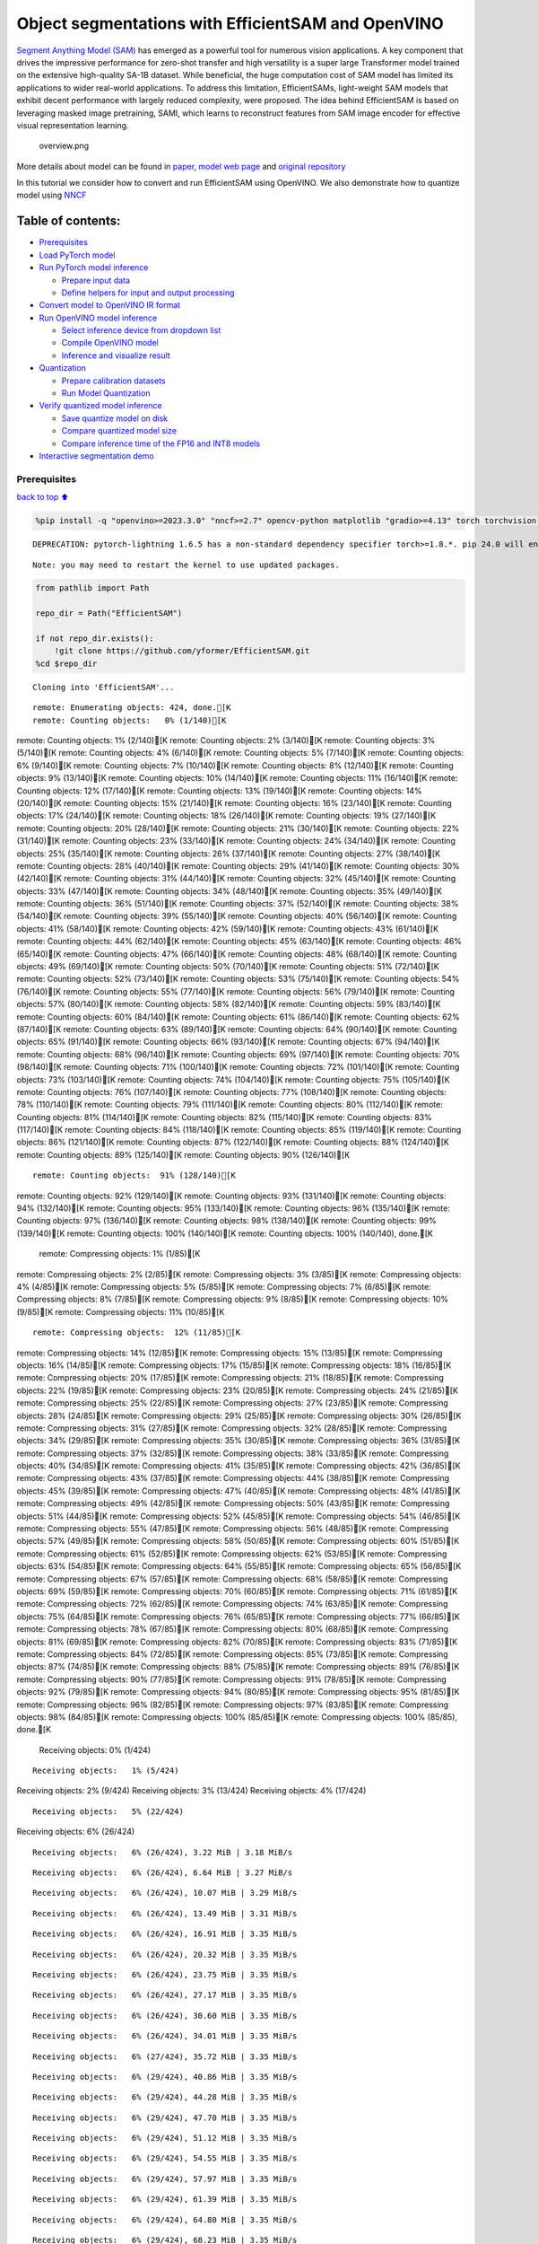 Object segmentations with EfficientSAM and OpenVINO
===================================================

`Segment Anything Model (SAM) <https://segment-anything.com/>`__ has
emerged as a powerful tool for numerous vision applications. A key
component that drives the impressive performance for zero-shot transfer
and high versatility is a super large Transformer model trained on the
extensive high-quality SA-1B dataset. While beneficial, the huge
computation cost of SAM model has limited its applications to wider
real-world applications. To address this limitation, EfficientSAMs,
light-weight SAM models that exhibit decent performance with largely
reduced complexity, were proposed. The idea behind EfficientSAM is based
on leveraging masked image pretraining, SAMI, which learns to
reconstruct features from SAM image encoder for effective visual
representation learning.

.. figure:: https://yformer.github.io/efficient-sam/EfficientSAM_files/overview.png
   :alt: overview.png

   overview.png

More details about model can be found in
`paper <https://arxiv.org/pdf/2312.00863.pdf>`__, `model web
page <https://yformer.github.io/efficient-sam/>`__ and `original
repository <https://github.com/yformer/EfficientSAM>`__

In this tutorial we consider how to convert and run EfficientSAM using
OpenVINO. We also demonstrate how to quantize model using
`NNCF <https://github.com/openvinotoolkit/nncf.git>`__

Table of contents:
^^^^^^^^^^^^^^^^^^

-  `Prerequisites <#Prerequisites>`__
-  `Load PyTorch model <#Load-PyTorch-model>`__
-  `Run PyTorch model inference <#Run-PyTorch-model-inference>`__

   -  `Prepare input data <#Prepare-input-data>`__
   -  `Define helpers for input and output
      processing <#Define-helpers-for-input-and-output-processing>`__

-  `Convert model to OpenVINO IR
   format <#Convert-model-to-OpenVINO-IR-format>`__
-  `Run OpenVINO model inference <#Run-OpenVINO-model-inference>`__

   -  `Select inference device from dropdown
      list <#Select-inference-device-from-dropdown-list>`__
   -  `Compile OpenVINO model <#Compile-OpenVINO-model>`__
   -  `Inference and visualize
      result <#Inference-and-visualize-result>`__

-  `Quantization <#Quantization>`__

   -  `Prepare calibration datasets <#Prepare-calibration-datasets>`__
   -  `Run Model Quantization <#Run-Model-Quantization>`__

-  `Verify quantized model
   inference <#Verify-quantized-model-inference>`__

   -  `Save quantize model on disk <#Save-quantize-model-on-disk>`__
   -  `Compare quantized model size <#Compare-quantized-model-size>`__
   -  `Compare inference time of the FP16 and INT8
      models <#Compare-inference-time-of-the-FP16-and-INT8-models>`__

-  `Interactive segmentation demo <#Interactive-segmentation-demo>`__

Prerequisites
-------------

`back to top ⬆️ <#Table-of-contents:>`__

.. code:: ipython3

    %pip install -q "openvino>=2023.3.0" "nncf>=2.7" opencv-python matplotlib "gradio>=4.13" torch torchvision --extra-index-url https://download.pytorch.org/whl/cpu


.. parsed-literal::

    DEPRECATION: pytorch-lightning 1.6.5 has a non-standard dependency specifier torch>=1.8.*. pip 24.0 will enforce this behaviour change. A possible replacement is to upgrade to a newer version of pytorch-lightning or contact the author to suggest that they release a version with a conforming dependency specifiers. Discussion can be found at https://github.com/pypa/pip/issues/12063
    

.. parsed-literal::

    Note: you may need to restart the kernel to use updated packages.


.. code:: ipython3

    from pathlib import Path
    
    repo_dir = Path("EfficientSAM")
    
    if not repo_dir.exists():
        !git clone https://github.com/yformer/EfficientSAM.git
    %cd $repo_dir


.. parsed-literal::

    Cloning into 'EfficientSAM'...


.. parsed-literal::

    remote: Enumerating objects: 424, done.[K
    remote: Counting objects:   0% (1/140)[Kremote: Counting objects:   1% (2/140)[Kremote: Counting objects:   2% (3/140)[Kremote: Counting objects:   3% (5/140)[Kremote: Counting objects:   4% (6/140)[Kremote: Counting objects:   5% (7/140)[Kremote: Counting objects:   6% (9/140)[Kremote: Counting objects:   7% (10/140)[Kremote: Counting objects:   8% (12/140)[Kremote: Counting objects:   9% (13/140)[Kremote: Counting objects:  10% (14/140)[Kremote: Counting objects:  11% (16/140)[Kremote: Counting objects:  12% (17/140)[Kremote: Counting objects:  13% (19/140)[Kremote: Counting objects:  14% (20/140)[Kremote: Counting objects:  15% (21/140)[Kremote: Counting objects:  16% (23/140)[Kremote: Counting objects:  17% (24/140)[Kremote: Counting objects:  18% (26/140)[Kremote: Counting objects:  19% (27/140)[Kremote: Counting objects:  20% (28/140)[Kremote: Counting objects:  21% (30/140)[Kremote: Counting objects:  22% (31/140)[Kremote: Counting objects:  23% (33/140)[Kremote: Counting objects:  24% (34/140)[Kremote: Counting objects:  25% (35/140)[Kremote: Counting objects:  26% (37/140)[Kremote: Counting objects:  27% (38/140)[Kremote: Counting objects:  28% (40/140)[Kremote: Counting objects:  29% (41/140)[Kremote: Counting objects:  30% (42/140)[Kremote: Counting objects:  31% (44/140)[Kremote: Counting objects:  32% (45/140)[Kremote: Counting objects:  33% (47/140)[Kremote: Counting objects:  34% (48/140)[Kremote: Counting objects:  35% (49/140)[Kremote: Counting objects:  36% (51/140)[Kremote: Counting objects:  37% (52/140)[Kremote: Counting objects:  38% (54/140)[Kremote: Counting objects:  39% (55/140)[Kremote: Counting objects:  40% (56/140)[Kremote: Counting objects:  41% (58/140)[Kremote: Counting objects:  42% (59/140)[Kremote: Counting objects:  43% (61/140)[Kremote: Counting objects:  44% (62/140)[Kremote: Counting objects:  45% (63/140)[Kremote: Counting objects:  46% (65/140)[Kremote: Counting objects:  47% (66/140)[Kremote: Counting objects:  48% (68/140)[Kremote: Counting objects:  49% (69/140)[Kremote: Counting objects:  50% (70/140)[Kremote: Counting objects:  51% (72/140)[Kremote: Counting objects:  52% (73/140)[Kremote: Counting objects:  53% (75/140)[Kremote: Counting objects:  54% (76/140)[Kremote: Counting objects:  55% (77/140)[Kremote: Counting objects:  56% (79/140)[Kremote: Counting objects:  57% (80/140)[Kremote: Counting objects:  58% (82/140)[Kremote: Counting objects:  59% (83/140)[Kremote: Counting objects:  60% (84/140)[Kremote: Counting objects:  61% (86/140)[Kremote: Counting objects:  62% (87/140)[Kremote: Counting objects:  63% (89/140)[Kremote: Counting objects:  64% (90/140)[Kremote: Counting objects:  65% (91/140)[Kremote: Counting objects:  66% (93/140)[Kremote: Counting objects:  67% (94/140)[Kremote: Counting objects:  68% (96/140)[Kremote: Counting objects:  69% (97/140)[Kremote: Counting objects:  70% (98/140)[Kremote: Counting objects:  71% (100/140)[Kremote: Counting objects:  72% (101/140)[Kremote: Counting objects:  73% (103/140)[Kremote: Counting objects:  74% (104/140)[Kremote: Counting objects:  75% (105/140)[Kremote: Counting objects:  76% (107/140)[Kremote: Counting objects:  77% (108/140)[Kremote: Counting objects:  78% (110/140)[Kremote: Counting objects:  79% (111/140)[Kremote: Counting objects:  80% (112/140)[Kremote: Counting objects:  81% (114/140)[Kremote: Counting objects:  82% (115/140)[Kremote: Counting objects:  83% (117/140)[Kremote: Counting objects:  84% (118/140)[Kremote: Counting objects:  85% (119/140)[Kremote: Counting objects:  86% (121/140)[Kremote: Counting objects:  87% (122/140)[Kremote: Counting objects:  88% (124/140)[Kremote: Counting objects:  89% (125/140)[Kremote: Counting objects:  90% (126/140)[K

.. parsed-literal::

    remote: Counting objects:  91% (128/140)[Kremote: Counting objects:  92% (129/140)[Kremote: Counting objects:  93% (131/140)[Kremote: Counting objects:  94% (132/140)[Kremote: Counting objects:  95% (133/140)[Kremote: Counting objects:  96% (135/140)[Kremote: Counting objects:  97% (136/140)[Kremote: Counting objects:  98% (138/140)[Kremote: Counting objects:  99% (139/140)[Kremote: Counting objects: 100% (140/140)[Kremote: Counting objects: 100% (140/140), done.[K
    remote: Compressing objects:   1% (1/85)[Kremote: Compressing objects:   2% (2/85)[Kremote: Compressing objects:   3% (3/85)[Kremote: Compressing objects:   4% (4/85)[Kremote: Compressing objects:   5% (5/85)[Kremote: Compressing objects:   7% (6/85)[Kremote: Compressing objects:   8% (7/85)[Kremote: Compressing objects:   9% (8/85)[Kremote: Compressing objects:  10% (9/85)[Kremote: Compressing objects:  11% (10/85)[K

.. parsed-literal::

    remote: Compressing objects:  12% (11/85)[Kremote: Compressing objects:  14% (12/85)[Kremote: Compressing objects:  15% (13/85)[Kremote: Compressing objects:  16% (14/85)[Kremote: Compressing objects:  17% (15/85)[Kremote: Compressing objects:  18% (16/85)[Kremote: Compressing objects:  20% (17/85)[Kremote: Compressing objects:  21% (18/85)[Kremote: Compressing objects:  22% (19/85)[Kremote: Compressing objects:  23% (20/85)[Kremote: Compressing objects:  24% (21/85)[Kremote: Compressing objects:  25% (22/85)[Kremote: Compressing objects:  27% (23/85)[Kremote: Compressing objects:  28% (24/85)[Kremote: Compressing objects:  29% (25/85)[Kremote: Compressing objects:  30% (26/85)[Kremote: Compressing objects:  31% (27/85)[Kremote: Compressing objects:  32% (28/85)[Kremote: Compressing objects:  34% (29/85)[Kremote: Compressing objects:  35% (30/85)[Kremote: Compressing objects:  36% (31/85)[Kremote: Compressing objects:  37% (32/85)[Kremote: Compressing objects:  38% (33/85)[Kremote: Compressing objects:  40% (34/85)[Kremote: Compressing objects:  41% (35/85)[Kremote: Compressing objects:  42% (36/85)[Kremote: Compressing objects:  43% (37/85)[Kremote: Compressing objects:  44% (38/85)[Kremote: Compressing objects:  45% (39/85)[Kremote: Compressing objects:  47% (40/85)[Kremote: Compressing objects:  48% (41/85)[Kremote: Compressing objects:  49% (42/85)[Kremote: Compressing objects:  50% (43/85)[Kremote: Compressing objects:  51% (44/85)[Kremote: Compressing objects:  52% (45/85)[Kremote: Compressing objects:  54% (46/85)[Kremote: Compressing objects:  55% (47/85)[Kremote: Compressing objects:  56% (48/85)[Kremote: Compressing objects:  57% (49/85)[Kremote: Compressing objects:  58% (50/85)[Kremote: Compressing objects:  60% (51/85)[Kremote: Compressing objects:  61% (52/85)[Kremote: Compressing objects:  62% (53/85)[Kremote: Compressing objects:  63% (54/85)[Kremote: Compressing objects:  64% (55/85)[Kremote: Compressing objects:  65% (56/85)[Kremote: Compressing objects:  67% (57/85)[Kremote: Compressing objects:  68% (58/85)[Kremote: Compressing objects:  69% (59/85)[Kremote: Compressing objects:  70% (60/85)[Kremote: Compressing objects:  71% (61/85)[Kremote: Compressing objects:  72% (62/85)[Kremote: Compressing objects:  74% (63/85)[Kremote: Compressing objects:  75% (64/85)[Kremote: Compressing objects:  76% (65/85)[Kremote: Compressing objects:  77% (66/85)[Kremote: Compressing objects:  78% (67/85)[Kremote: Compressing objects:  80% (68/85)[Kremote: Compressing objects:  81% (69/85)[Kremote: Compressing objects:  82% (70/85)[Kremote: Compressing objects:  83% (71/85)[Kremote: Compressing objects:  84% (72/85)[Kremote: Compressing objects:  85% (73/85)[Kremote: Compressing objects:  87% (74/85)[Kremote: Compressing objects:  88% (75/85)[Kremote: Compressing objects:  89% (76/85)[Kremote: Compressing objects:  90% (77/85)[Kremote: Compressing objects:  91% (78/85)[Kremote: Compressing objects:  92% (79/85)[Kremote: Compressing objects:  94% (80/85)[Kremote: Compressing objects:  95% (81/85)[Kremote: Compressing objects:  96% (82/85)[Kremote: Compressing objects:  97% (83/85)[Kremote: Compressing objects:  98% (84/85)[Kremote: Compressing objects: 100% (85/85)[Kremote: Compressing objects: 100% (85/85), done.[K
    Receiving objects:   0% (1/424)

.. parsed-literal::

    Receiving objects:   1% (5/424)Receiving objects:   2% (9/424)Receiving objects:   3% (13/424)Receiving objects:   4% (17/424)

.. parsed-literal::

    Receiving objects:   5% (22/424)Receiving objects:   6% (26/424)

.. parsed-literal::

    Receiving objects:   6% (26/424), 3.22 MiB | 3.18 MiB/s

.. parsed-literal::

    Receiving objects:   6% (26/424), 6.64 MiB | 3.27 MiB/s

.. parsed-literal::

    Receiving objects:   6% (26/424), 10.07 MiB | 3.29 MiB/s

.. parsed-literal::

    Receiving objects:   6% (26/424), 13.49 MiB | 3.31 MiB/s

.. parsed-literal::

    Receiving objects:   6% (26/424), 16.91 MiB | 3.35 MiB/s

.. parsed-literal::

    Receiving objects:   6% (26/424), 20.32 MiB | 3.35 MiB/s

.. parsed-literal::

    Receiving objects:   6% (26/424), 23.75 MiB | 3.35 MiB/s

.. parsed-literal::

    Receiving objects:   6% (26/424), 27.17 MiB | 3.35 MiB/s

.. parsed-literal::

    Receiving objects:   6% (26/424), 30.60 MiB | 3.35 MiB/s

.. parsed-literal::

    Receiving objects:   6% (26/424), 34.01 MiB | 3.35 MiB/s

.. parsed-literal::

    Receiving objects:   6% (27/424), 35.72 MiB | 3.35 MiB/s

.. parsed-literal::

    Receiving objects:   6% (29/424), 40.86 MiB | 3.35 MiB/s

.. parsed-literal::

    Receiving objects:   6% (29/424), 44.28 MiB | 3.35 MiB/s

.. parsed-literal::

    Receiving objects:   6% (29/424), 47.70 MiB | 3.35 MiB/s

.. parsed-literal::

    Receiving objects:   6% (29/424), 51.12 MiB | 3.35 MiB/s

.. parsed-literal::

    Receiving objects:   6% (29/424), 54.55 MiB | 3.35 MiB/s

.. parsed-literal::

    Receiving objects:   6% (29/424), 57.97 MiB | 3.35 MiB/s

.. parsed-literal::

    Receiving objects:   6% (29/424), 61.39 MiB | 3.35 MiB/s

.. parsed-literal::

    Receiving objects:   6% (29/424), 64.80 MiB | 3.35 MiB/s

.. parsed-literal::

    Receiving objects:   6% (29/424), 68.23 MiB | 3.35 MiB/s

.. parsed-literal::

    Receiving objects:   6% (29/424), 71.64 MiB | 3.35 MiB/s

.. parsed-literal::

    Receiving objects:   7% (30/424), 71.64 MiB | 3.35 MiB/sReceiving objects:   8% (34/424), 71.64 MiB | 3.35 MiB/sReceiving objects:   9% (39/424), 71.64 MiB | 3.35 MiB/sReceiving objects:  10% (43/424), 71.64 MiB | 3.35 MiB/s

.. parsed-literal::

    Receiving objects:  11% (47/424), 71.64 MiB | 3.35 MiB/s

.. parsed-literal::

    Receiving objects:  11% (50/424), 75.06 MiB | 3.35 MiB/s

.. parsed-literal::

    Receiving objects:  12% (51/424), 76.77 MiB | 3.35 MiB/sReceiving objects:  13% (56/424), 76.77 MiB | 3.35 MiB/sReceiving objects:  14% (60/424), 76.77 MiB | 3.35 MiB/sReceiving objects:  15% (64/424), 76.77 MiB | 3.35 MiB/sReceiving objects:  16% (68/424), 76.77 MiB | 3.35 MiB/sReceiving objects:  17% (73/424), 76.77 MiB | 3.35 MiB/sReceiving objects:  18% (77/424), 76.77 MiB | 3.35 MiB/sReceiving objects:  19% (81/424), 76.77 MiB | 3.35 MiB/sReceiving objects:  20% (85/424), 76.77 MiB | 3.35 MiB/sReceiving objects:  21% (90/424), 76.77 MiB | 3.35 MiB/sReceiving objects:  22% (94/424), 76.77 MiB | 3.35 MiB/sReceiving objects:  23% (98/424), 76.77 MiB | 3.35 MiB/sReceiving objects:  24% (102/424), 76.77 MiB | 3.35 MiB/sReceiving objects:  25% (106/424), 76.77 MiB | 3.35 MiB/sReceiving objects:  26% (111/424), 76.77 MiB | 3.35 MiB/sReceiving objects:  27% (115/424), 76.77 MiB | 3.35 MiB/s

.. parsed-literal::

    Receiving objects:  27% (115/424), 80.19 MiB | 3.35 MiB/s

.. parsed-literal::

    Receiving objects:  27% (115/424), 83.61 MiB | 3.34 MiB/s

.. parsed-literal::

    Receiving objects:  27% (115/424), 87.04 MiB | 3.35 MiB/s

.. parsed-literal::

    Receiving objects:  27% (115/424), 90.45 MiB | 3.35 MiB/s

.. parsed-literal::

    Receiving objects:  27% (115/424), 93.86 MiB | 3.35 MiB/s

.. parsed-literal::

    Receiving objects:  27% (115/424), 97.29 MiB | 3.35 MiB/s

.. parsed-literal::

    Receiving objects:  27% (115/424), 100.71 MiB | 3.35 MiB/s

.. parsed-literal::

    Receiving objects:  27% (115/424), 104.13 MiB | 3.35 MiB/s

.. parsed-literal::

    Receiving objects:  27% (115/424), 107.54 MiB | 3.35 MiB/s

.. parsed-literal::

    Receiving objects:  27% (115/424), 110.96 MiB | 3.35 MiB/s

.. parsed-literal::

    Receiving objects:  27% (115/424), 114.39 MiB | 3.35 MiB/s

.. parsed-literal::

    Receiving objects:  27% (115/424), 117.80 MiB | 3.35 MiB/s

.. parsed-literal::

    Receiving objects:  27% (115/424), 121.23 MiB | 3.35 MiB/s

.. parsed-literal::

    Receiving objects:  27% (115/424), 124.64 MiB | 3.35 MiB/s

.. parsed-literal::

    Receiving objects:  27% (115/424), 128.07 MiB | 3.35 MiB/s

.. parsed-literal::

    Receiving objects:  27% (115/424), 131.49 MiB | 3.35 MiB/s

.. parsed-literal::

    Receiving objects:  27% (115/424), 134.91 MiB | 3.35 MiB/s

.. parsed-literal::

    Receiving objects:  27% (115/424), 138.33 MiB | 3.35 MiB/s

.. parsed-literal::

    Receiving objects:  27% (115/424), 141.75 MiB | 3.35 MiB/s

.. parsed-literal::

    Receiving objects:  27% (115/424), 145.16 MiB | 3.35 MiB/s

.. parsed-literal::

    Receiving objects:  27% (115/424), 148.57 MiB | 3.34 MiB/s

.. parsed-literal::

    Receiving objects:  27% (115/424), 152.00 MiB | 3.35 MiB/s

.. parsed-literal::

    Receiving objects:  27% (115/424), 155.42 MiB | 3.35 MiB/s

.. parsed-literal::

    Receiving objects:  27% (115/424), 157.13 MiB | 3.35 MiB/s

.. parsed-literal::

    Receiving objects:  27% (115/424), 160.54 MiB | 3.35 MiB/s

.. parsed-literal::

    Receiving objects:  27% (115/424), 163.96 MiB | 3.35 MiB/s

.. parsed-literal::

    Receiving objects:  27% (115/424), 167.39 MiB | 3.35 MiB/s

.. parsed-literal::

    Receiving objects:  27% (115/424), 170.81 MiB | 3.35 MiB/s

.. parsed-literal::

    Receiving objects:  28% (119/424), 170.81 MiB | 3.35 MiB/s

.. parsed-literal::

    Receiving objects:  29% (123/424), 170.81 MiB | 3.35 MiB/sReceiving objects:  30% (128/424), 170.81 MiB | 3.35 MiB/sReceiving objects:  31% (132/424), 170.81 MiB | 3.35 MiB/sReceiving objects:  32% (136/424), 170.81 MiB | 3.35 MiB/sReceiving objects:  33% (140/424), 170.81 MiB | 3.35 MiB/sReceiving objects:  34% (145/424), 170.81 MiB | 3.35 MiB/sReceiving objects:  35% (149/424), 170.81 MiB | 3.35 MiB/sReceiving objects:  36% (153/424), 170.81 MiB | 3.35 MiB/sReceiving objects:  37% (157/424), 170.81 MiB | 3.35 MiB/sReceiving objects:  38% (162/424), 170.81 MiB | 3.35 MiB/sReceiving objects:  39% (166/424), 170.81 MiB | 3.35 MiB/sReceiving objects:  40% (170/424), 170.81 MiB | 3.35 MiB/sReceiving objects:  41% (174/424), 170.81 MiB | 3.35 MiB/sReceiving objects:  42% (179/424), 170.81 MiB | 3.35 MiB/sReceiving objects:  43% (183/424), 170.81 MiB | 3.35 MiB/sReceiving objects:  44% (187/424), 170.81 MiB | 3.35 MiB/sReceiving objects:  45% (191/424), 170.81 MiB | 3.35 MiB/sReceiving objects:  46% (196/424), 170.81 MiB | 3.35 MiB/sReceiving objects:  47% (200/424), 170.81 MiB | 3.35 MiB/sReceiving objects:  48% (204/424), 170.81 MiB | 3.35 MiB/sReceiving objects:  49% (208/424), 170.81 MiB | 3.35 MiB/sReceiving objects:  50% (212/424), 170.81 MiB | 3.35 MiB/s

.. parsed-literal::

    Receiving objects:  51% (217/424), 172.52 MiB | 3.34 MiB/sReceiving objects:  52% (221/424), 172.52 MiB | 3.34 MiB/sReceiving objects:  53% (225/424), 172.52 MiB | 3.34 MiB/sReceiving objects:  54% (229/424), 172.52 MiB | 3.34 MiB/sReceiving objects:  55% (234/424), 172.52 MiB | 3.34 MiB/sReceiving objects:  56% (238/424), 172.52 MiB | 3.34 MiB/s

.. parsed-literal::

    Receiving objects:  56% (240/424), 174.23 MiB | 3.34 MiB/s

.. parsed-literal::

    Receiving objects:  56% (240/424), 177.65 MiB | 3.34 MiB/s

.. parsed-literal::

    Receiving objects:  56% (240/424), 181.07 MiB | 3.34 MiB/s

.. parsed-literal::

    Receiving objects:  56% (240/424), 184.50 MiB | 3.34 MiB/s

.. parsed-literal::

    Receiving objects:  56% (240/424), 187.93 MiB | 3.35 MiB/s

.. parsed-literal::

    Receiving objects:  56% (240/424), 191.35 MiB | 3.35 MiB/s

.. parsed-literal::

    Receiving objects:  56% (240/424), 194.76 MiB | 3.35 MiB/s

.. parsed-literal::

    Receiving objects:  56% (240/424), 198.18 MiB | 3.35 MiB/s

.. parsed-literal::

    Receiving objects:  56% (240/424), 201.61 MiB | 3.35 MiB/s

.. parsed-literal::

    Receiving objects:  56% (240/424), 205.03 MiB | 3.35 MiB/s

.. parsed-literal::

    Receiving objects:  56% (240/424), 208.38 MiB | 3.34 MiB/s

.. parsed-literal::

    Receiving objects:  57% (242/424), 208.38 MiB | 3.34 MiB/sReceiving objects:  58% (246/424), 208.38 MiB | 3.34 MiB/sReceiving objects:  59% (251/424), 208.38 MiB | 3.34 MiB/sReceiving objects:  60% (255/424), 208.38 MiB | 3.34 MiB/sReceiving objects:  61% (259/424), 208.38 MiB | 3.34 MiB/s

.. parsed-literal::

    Receiving objects:  61% (262/424), 211.80 MiB | 3.34 MiB/s

.. parsed-literal::

    Receiving objects:  62% (263/424), 211.80 MiB | 3.34 MiB/s

.. parsed-literal::

    Receiving objects:  62% (263/424), 215.22 MiB | 3.34 MiB/s

.. parsed-literal::

    Receiving objects:  62% (264/424), 218.64 MiB | 3.34 MiB/s

.. parsed-literal::

    Receiving objects:  62% (265/424), 222.07 MiB | 3.34 MiB/s

.. parsed-literal::

    Receiving objects:  63% (268/424), 222.07 MiB | 3.34 MiB/sReceiving objects:  64% (272/424), 222.07 MiB | 3.34 MiB/sReceiving objects:  65% (276/424), 222.07 MiB | 3.34 MiB/sReceiving objects:  66% (280/424), 222.07 MiB | 3.34 MiB/sReceiving objects:  67% (285/424), 222.07 MiB | 3.34 MiB/sReceiving objects:  68% (289/424), 222.07 MiB | 3.34 MiB/sReceiving objects:  69% (293/424), 222.07 MiB | 3.34 MiB/sReceiving objects:  70% (297/424), 222.07 MiB | 3.34 MiB/sReceiving objects:  71% (302/424), 222.07 MiB | 3.34 MiB/sReceiving objects:  72% (306/424), 222.07 MiB | 3.34 MiB/sReceiving objects:  73% (310/424), 222.07 MiB | 3.34 MiB/sReceiving objects:  74% (314/424), 222.07 MiB | 3.34 MiB/sReceiving objects:  75% (318/424), 222.07 MiB | 3.34 MiB/sReceiving objects:  76% (323/424), 222.07 MiB | 3.34 MiB/sReceiving objects:  77% (327/424), 222.07 MiB | 3.34 MiB/sReceiving objects:  78% (331/424), 222.07 MiB | 3.34 MiB/sReceiving objects:  79% (335/424), 222.07 MiB | 3.34 MiB/sReceiving objects:  80% (340/424), 222.07 MiB | 3.34 MiB/sReceiving objects:  81% (344/424), 222.07 MiB | 3.34 MiB/sReceiving objects:  82% (348/424), 222.07 MiB | 3.34 MiB/sReceiving objects:  83% (352/424), 222.07 MiB | 3.34 MiB/sReceiving objects:  84% (357/424), 222.07 MiB | 3.34 MiB/sReceiving objects:  85% (361/424), 222.07 MiB | 3.34 MiB/sReceiving objects:  86% (365/424), 222.07 MiB | 3.34 MiB/sReceiving objects:  87% (369/424), 222.07 MiB | 3.34 MiB/s

.. parsed-literal::

    Receiving objects:  87% (370/424), 225.49 MiB | 3.35 MiB/s

.. parsed-literal::

    Receiving objects:  87% (370/424), 228.91 MiB | 3.36 MiB/s

.. parsed-literal::

    Receiving objects:  87% (370/424), 232.33 MiB | 3.35 MiB/s

.. parsed-literal::

    Receiving objects:  87% (370/424), 234.04 MiB | 3.35 MiB/s

.. parsed-literal::

    Receiving objects:  87% (370/424), 237.47 MiB | 3.35 MiB/s

.. parsed-literal::

    Receiving objects:  87% (370/424), 240.89 MiB | 3.35 MiB/s

.. parsed-literal::

    Receiving objects:  87% (370/424), 244.27 MiB | 3.34 MiB/s

.. parsed-literal::

    Receiving objects:  87% (370/424), 247.73 MiB | 3.35 MiB/s

.. parsed-literal::

    Receiving objects:  87% (370/424), 251.14 MiB | 3.34 MiB/s

.. parsed-literal::

    Receiving objects:  87% (370/424), 254.57 MiB | 3.34 MiB/s

.. parsed-literal::

    Receiving objects:  87% (370/424), 257.99 MiB | 3.35 MiB/s

.. parsed-literal::

    Receiving objects:  87% (371/424), 261.41 MiB | 3.35 MiB/s

.. parsed-literal::

    Receiving objects:  87% (371/424), 264.83 MiB | 3.35 MiB/s

.. parsed-literal::

    Receiving objects:  87% (371/424), 268.25 MiB | 3.35 MiB/s

.. parsed-literal::

    Receiving objects:  87% (371/424), 271.67 MiB | 3.35 MiB/s

.. parsed-literal::

    Receiving objects:  87% (371/424), 274.93 MiB | 3.31 MiB/s

.. parsed-literal::

    Receiving objects:  87% (371/424), 278.25 MiB | 3.29 MiB/s

.. parsed-literal::

    Receiving objects:  87% (371/424), 281.67 MiB | 3.29 MiB/s

.. parsed-literal::

    Receiving objects:  87% (371/424), 285.09 MiB | 3.29 MiB/s

.. parsed-literal::

    Receiving objects:  87% (371/424), 288.51 MiB | 3.29 MiB/s

.. parsed-literal::

    Receiving objects:  87% (371/424), 291.93 MiB | 3.35 MiB/s

.. parsed-literal::

    Receiving objects:  87% (372/424), 293.64 MiB | 3.35 MiB/s

.. parsed-literal::

    Receiving objects:  88% (374/424), 295.36 MiB | 3.35 MiB/sReceiving objects:  89% (378/424), 295.36 MiB | 3.35 MiB/sReceiving objects:  90% (382/424), 295.36 MiB | 3.35 MiB/sReceiving objects:  91% (386/424), 295.36 MiB | 3.35 MiB/sReceiving objects:  92% (391/424), 295.36 MiB | 3.35 MiB/sReceiving objects:  93% (395/424), 295.36 MiB | 3.35 MiB/sReceiving objects:  94% (399/424), 295.36 MiB | 3.35 MiB/sReceiving objects:  95% (403/424), 295.36 MiB | 3.35 MiB/s

.. parsed-literal::

    Receiving objects:  95% (404/424), 297.07 MiB | 3.35 MiB/s

.. parsed-literal::

    Receiving objects:  95% (407/424), 302.20 MiB | 3.35 MiB/s

.. parsed-literal::

    Receiving objects:  95% (407/424), 305.62 MiB | 3.35 MiB/s

.. parsed-literal::

    Receiving objects:  95% (407/424), 308.95 MiB | 3.32 MiB/s

.. parsed-literal::

    Receiving objects:  95% (407/424), 310.66 MiB | 3.32 MiB/s

.. parsed-literal::

    Receiving objects:  95% (407/424), 314.07 MiB | 3.32 MiB/s

.. parsed-literal::

    Receiving objects:  95% (407/424), 317.50 MiB | 3.32 MiB/s

.. parsed-literal::

    Receiving objects:  95% (407/424), 320.92 MiB | 3.32 MiB/s

.. parsed-literal::

    Receiving objects:  95% (407/424), 324.30 MiB | 3.34 MiB/s

.. parsed-literal::

    Receiving objects:  95% (407/424), 327.75 MiB | 3.35 MiB/s

.. parsed-literal::

    Receiving objects:  95% (407/424), 331.18 MiB | 3.35 MiB/s

.. parsed-literal::

    Receiving objects:  96% (408/424), 332.89 MiB | 3.35 MiB/sReceiving objects:  97% (412/424), 332.89 MiB | 3.35 MiB/sReceiving objects:  98% (416/424), 332.89 MiB | 3.35 MiB/sReceiving objects:  99% (420/424), 332.89 MiB | 3.35 MiB/s

.. parsed-literal::

    remote: Total 424 (delta 84), reused 99 (delta 55), pack-reused 284[K
    Receiving objects:  99% (422/424), 332.89 MiB | 3.35 MiB/sReceiving objects: 100% (424/424), 332.89 MiB | 3.35 MiB/sReceiving objects: 100% (424/424), 334.57 MiB | 3.34 MiB/s, done.
    Resolving deltas:   0% (0/226)Resolving deltas:   4% (11/226)Resolving deltas:   7% (17/226)Resolving deltas:   9% (22/226)Resolving deltas:  15% (35/226)Resolving deltas:  17% (40/226)Resolving deltas:  19% (44/226)Resolving deltas:  23% (52/226)Resolving deltas:  26% (59/226)

.. parsed-literal::

    Resolving deltas:  28% (65/226)Resolving deltas:  35% (81/226)Resolving deltas:  36% (83/226)Resolving deltas:  39% (89/226)Resolving deltas:  42% (95/226)Resolving deltas:  46% (104/226)Resolving deltas:  50% (114/226)Resolving deltas:  51% (116/226)Resolving deltas:  55% (125/226)Resolving deltas:  58% (133/226)Resolving deltas:  59% (135/226)Resolving deltas:  60% (136/226)

.. parsed-literal::

    Resolving deltas:  61% (138/226)Resolving deltas:  69% (157/226)Resolving deltas:  82% (187/226)Resolving deltas:  91% (207/226)Resolving deltas:  92% (208/226)Resolving deltas:  93% (212/226)Resolving deltas:  94% (213/226)Resolving deltas:  95% (215/226)Resolving deltas:  96% (217/226)Resolving deltas:  97% (220/226)

.. parsed-literal::

    Resolving deltas:  98% (223/226)Resolving deltas:  99% (224/226)

.. parsed-literal::

    Resolving deltas: 100% (226/226)Resolving deltas: 100% (226/226), done.


.. parsed-literal::

    /opt/home/k8sworker/ci-ai/cibuilds/ov-notebook/OVNotebookOps-598/.workspace/scm/ov-notebook/notebooks/274-efficient-sam/EfficientSAM


Load PyTorch model
------------------

`back to top ⬆️ <#Table-of-contents:>`__

There are several models available in the repository:

-  **efficient-sam-vitt** - EfficientSAM with Vision Transformer Tiny
   (VIT-T) as image encoder. The smallest and fastest model from
   EfficientSAM family.
-  **efficient-sam-vits** - EfficientSAM with Vision Transformer Small
   (VIT-S) as image encoder. Heavier than efficient-sam-vitt, but more
   accurate model.

EfficientSAM provides a unified interface for interaction with models.
It means that all provided steps in the notebook for conversion and
running the model will be the same for all models. Below, you can select
one of them as example.

.. code:: ipython3

    from efficient_sam.build_efficient_sam import build_efficient_sam_vitt, build_efficient_sam_vits
    import zipfile
    
    MODELS_LIST = {"efficient-sam-vitt": build_efficient_sam_vitt, "efficient-sam-vits": build_efficient_sam_vits}
    
    # Since EfficientSAM-S checkpoint file is >100MB, we store the zip file.
    with zipfile.ZipFile("weights/efficient_sam_vits.pt.zip", 'r') as zip_ref:
        zip_ref.extractall("weights")

Select one from supported models:

.. code:: ipython3

    import ipywidgets as widgets
    
    model_ids = list(MODELS_LIST)
    
    model_id = widgets.Dropdown(
        options=model_ids,
        value=model_ids[0],
        description="Model:",
        disabled=False,
    )
    
    model_id




.. parsed-literal::

    Dropdown(description='Model:', options=('efficient-sam-vitt', 'efficient-sam-vits'), value='efficient-sam-vitt…



build PyTorch model

.. code:: ipython3

    pt_model = MODELS_LIST[model_id.value]()
    
    pt_model.eval();

Run PyTorch model inference
---------------------------

`back to top ⬆️ <#Table-of-contents:>`__ Now, when we selected and
loaded PyTorch model, we can check its result

Prepare input data
~~~~~~~~~~~~~~~~~~

`back to top ⬆️ <#Table-of-contents:>`__

First of all, we should prepare input data for model. Model has 3
inputs: \* image tensor - tensor with normalized input image. \* input
points - tensor with user provided points. It maybe just some specific
points on the image (e.g. provided by user clicks on the screen) or
bounding box coordinates in format left-top angle point and right-bottom
angle pint. \* input labels - tensor with definition of point type for
each provided point, 1 - for regular point, 2 - left-top point of
bounding box, 3 - right-bottom point of bounding box.

.. code:: ipython3

    from PIL import Image
    
    image_path = "figs/examples/dogs.jpg"
    
    image = Image.open(image_path)
    image




.. image:: 274-efficient-sam-with-output_files/274-efficient-sam-with-output_11_0.png



Define helpers for input and output processing
~~~~~~~~~~~~~~~~~~~~~~~~~~~~~~~~~~~~~~~~~~~~~~

`back to top ⬆️ <#Table-of-contents:>`__

The code below defines helpers for preparing model input and postprocess
inference results. The input format is accepted by the model described
above. The model predicts mask logits for each pixel on the image and
intersection over union score for each area, how close it is to provided
points. We also provided some helper function for results visualization.

.. code:: ipython3

    import torch
    import matplotlib.pyplot as plt
    import numpy as np
    
    
    def prepare_input(input_image, points, labels, torch_tensor=True):
        img_tensor = np.ascontiguousarray(input_image)[None, ...].astype(np.float32) / 255
        img_tensor = np.transpose(img_tensor, (0, 3, 1, 2))
        pts_sampled = np.reshape(np.ascontiguousarray(points), [1, 1, -1, 2])
        pts_labels = np.reshape(np.ascontiguousarray(labels), [1, 1, -1])
        if torch_tensor:
            img_tensor = torch.from_numpy(img_tensor)
            pts_sampled = torch.from_numpy(pts_sampled)
            pts_labels = torch.from_numpy(pts_labels)
        return img_tensor, pts_sampled, pts_labels
    
    
    def postprocess_results(predicted_iou, predicted_logits):
        sorted_ids = np.argsort(-predicted_iou, axis=-1)
        predicted_iou = np.take_along_axis(predicted_iou, sorted_ids, axis=2)
        predicted_logits = np.take_along_axis(
            predicted_logits, sorted_ids[..., None, None], axis=2
        )
    
        return predicted_logits[0, 0, 0, :, :] >= 0
    
    
    def show_points(coords, labels, ax, marker_size=375):
        pos_points = coords[labels == 1]
        neg_points = coords[labels == 0]
        ax.scatter(
            pos_points[:, 0],
            pos_points[:, 1],
            color="green",
            marker="*",
            s=marker_size,
            edgecolor="white",
            linewidth=1.25,
        )
        ax.scatter(
            neg_points[:, 0],
            neg_points[:, 1],
            color="red",
            marker="*",
            s=marker_size,
            edgecolor="white",
            linewidth=1.25,
        )
    
    
    def show_box(box, ax):
        x0, y0 = box[0], box[1]
        w, h = box[2] - box[0], box[3] - box[1]
        ax.add_patch(
            plt.Rectangle((x0, y0), w, h, edgecolor="yellow", facecolor=(0, 0, 0, 0), lw=5)
        )
    
    
    def show_anns(mask, ax):
        ax.set_autoscale_on(False)
        img = np.ones((mask.shape[0], mask.shape[1], 4))
        img[:, :, 3] = 0
        # for ann in mask:
        #     m = ann
        color_mask = np.concatenate([np.random.random(3), [0.5]])
        img[mask] = color_mask
        ax.imshow(img)

The complete model inference example demonstrated below

.. code:: ipython3

    input_points = [[580, 350], [650, 350]]
    input_labels = [1, 1]
    
    example_input = prepare_input(image, input_points, input_labels)
    
    predicted_logits, predicted_iou = pt_model(*example_input)
    
    predicted_mask = postprocess_results(predicted_iou.detach().numpy(), predicted_logits.detach().numpy())

.. code:: ipython3

    image = Image.open(image_path)
    
    plt.figure(figsize=(20, 20))
    plt.axis("off")
    plt.imshow(image)
    show_points(np.array(input_points), np.array(input_labels), plt.gca())
    plt.figure(figsize=(20, 20))
    plt.axis("off")
    plt.imshow(image)
    show_anns(predicted_mask, plt.gca())
    plt.title(f"PyTorch {model_id.value}", fontsize=18)
    plt.show()



.. image:: 274-efficient-sam-with-output_files/274-efficient-sam-with-output_16_0.png



.. image:: 274-efficient-sam-with-output_files/274-efficient-sam-with-output_16_1.png


Convert model to OpenVINO IR format
-----------------------------------

`back to top ⬆️ <#Table-of-contents:>`__

OpenVINO supports PyTorch models via conversion in Intermediate
Representation (IR) format using OpenVINO `Model Conversion
API <https://docs.openvino.ai/2023.3/openvino_docs_model_processing_introduction.html>`__.
``openvino.convert_model`` function accepts instance of PyTorch model
and example input (that helps in correct model operation tracing and
shape inference) and returns ``openvino.Model`` object that represents
model in OpenVINO framework. This ``openvino.Model`` is ready for
loading on the device using ``ov.Core.compile_model`` or can be saved on
disk using ``openvino.save_model``.

.. code:: ipython3

    import openvino as ov
    
    core = ov.Core()
    
    ov_model_path = Path(f'{model_id.value}.xml')
    
    if not ov_model_path.exists():
        ov_model = ov.convert_model(pt_model, example_input=example_input)
        ov.save_model(ov_model, ov_model_path)
    else:
        ov_model = core.read_model(ov_model_path)


.. parsed-literal::

    /opt/home/k8sworker/ci-ai/cibuilds/ov-notebook/OVNotebookOps-598/.workspace/scm/ov-notebook/notebooks/274-efficient-sam/EfficientSAM/efficient_sam/efficient_sam.py:220: TracerWarning: Converting a tensor to a Python boolean might cause the trace to be incorrect. We can't record the data flow of Python values, so this value will be treated as a constant in the future. This means that the trace might not generalize to other inputs!
      if (
    /opt/home/k8sworker/ci-ai/cibuilds/ov-notebook/OVNotebookOps-598/.workspace/scm/ov-notebook/notebooks/274-efficient-sam/EfficientSAM/efficient_sam/efficient_sam_encoder.py:241: TracerWarning: Converting a tensor to a Python boolean might cause the trace to be incorrect. We can't record the data flow of Python values, so this value will be treated as a constant in the future. This means that the trace might not generalize to other inputs!
      assert (
    /opt/home/k8sworker/ci-ai/cibuilds/ov-notebook/OVNotebookOps-598/.workspace/scm/ov-notebook/notebooks/274-efficient-sam/EfficientSAM/efficient_sam/efficient_sam_encoder.py:163: TracerWarning: Converting a tensor to a Python float might cause the trace to be incorrect. We can't record the data flow of Python values, so this value will be treated as a constant in the future. This means that the trace might not generalize to other inputs!
      size = int(math.sqrt(xy_num))
    /opt/home/k8sworker/ci-ai/cibuilds/ov-notebook/OVNotebookOps-598/.workspace/scm/ov-notebook/notebooks/274-efficient-sam/EfficientSAM/efficient_sam/efficient_sam_encoder.py:164: TracerWarning: Converting a tensor to a Python boolean might cause the trace to be incorrect. We can't record the data flow of Python values, so this value will be treated as a constant in the future. This means that the trace might not generalize to other inputs!
      assert size * size == xy_num
    /opt/home/k8sworker/ci-ai/cibuilds/ov-notebook/OVNotebookOps-598/.workspace/scm/ov-notebook/notebooks/274-efficient-sam/EfficientSAM/efficient_sam/efficient_sam_encoder.py:166: TracerWarning: Converting a tensor to a Python boolean might cause the trace to be incorrect. We can't record the data flow of Python values, so this value will be treated as a constant in the future. This means that the trace might not generalize to other inputs!
      if size != h or size != w:
    /opt/home/k8sworker/ci-ai/cibuilds/ov-notebook/OVNotebookOps-598/.workspace/scm/ov-notebook/notebooks/274-efficient-sam/EfficientSAM/efficient_sam/efficient_sam_encoder.py:251: TracerWarning: Converting a tensor to a Python boolean might cause the trace to be incorrect. We can't record the data flow of Python values, so this value will be treated as a constant in the future. This means that the trace might not generalize to other inputs!
      assert x.shape[2] == num_patches


.. parsed-literal::

    /opt/home/k8sworker/ci-ai/cibuilds/ov-notebook/OVNotebookOps-598/.workspace/scm/ov-notebook/notebooks/274-efficient-sam/EfficientSAM/efficient_sam/efficient_sam.py:85: TracerWarning: Converting a tensor to a Python boolean might cause the trace to be incorrect. We can't record the data flow of Python values, so this value will be treated as a constant in the future. This means that the trace might not generalize to other inputs!
      if num_pts > self.decoder_max_num_input_points:
    /opt/home/k8sworker/ci-ai/cibuilds/ov-notebook/OVNotebookOps-598/.workspace/scm/ov-notebook/notebooks/274-efficient-sam/EfficientSAM/efficient_sam/efficient_sam.py:92: TracerWarning: Converting a tensor to a Python boolean might cause the trace to be incorrect. We can't record the data flow of Python values, so this value will be treated as a constant in the future. This means that the trace might not generalize to other inputs!
      elif num_pts < self.decoder_max_num_input_points:
    /opt/home/k8sworker/ci-ai/cibuilds/ov-notebook/OVNotebookOps-598/.workspace/scm/ov-notebook/notebooks/274-efficient-sam/EfficientSAM/efficient_sam/efficient_sam.py:126: TracerWarning: Converting a tensor to a Python boolean might cause the trace to be incorrect. We can't record the data flow of Python values, so this value will be treated as a constant in the future. This means that the trace might not generalize to other inputs!
      if output_w > 0 and output_h > 0:


Run OpenVINO model inference
----------------------------

`back to top ⬆️ <#Table-of-contents:>`__

Select inference device from dropdown list
~~~~~~~~~~~~~~~~~~~~~~~~~~~~~~~~~~~~~~~~~~

`back to top ⬆️ <#Table-of-contents:>`__

.. code:: ipython3

    device = widgets.Dropdown(
        options=core.available_devices + ["AUTO"],
        value="AUTO",
        description="Device:",
        disabled=False,
    )
    
    device




.. parsed-literal::

    Dropdown(description='Device:', index=1, options=('CPU', 'AUTO'), value='AUTO')



Compile OpenVINO model
~~~~~~~~~~~~~~~~~~~~~~

`back to top ⬆️ <#Table-of-contents:>`__

.. code:: ipython3

    compiled_model = core.compile_model(ov_model, device.value)

Inference and visualize result
~~~~~~~~~~~~~~~~~~~~~~~~~~~~~~

`back to top ⬆️ <#Table-of-contents:>`__

Now, we can take a look on OpenVINO model prediction

.. code:: ipython3

    
    example_input = prepare_input(image, input_points, input_labels, torch_tensor=False)
    result = compiled_model(example_input)
    
    predicted_logits, predicted_iou = result[0], result[1]
    
    predicted_mask = postprocess_results(predicted_iou, predicted_logits)
    
    plt.figure(figsize=(20, 20))
    plt.axis("off")
    plt.imshow(image)
    show_points(np.array(input_points), np.array(input_labels), plt.gca())
    plt.figure(figsize=(20, 20))
    plt.axis("off")
    plt.imshow(image)
    show_anns(predicted_mask, plt.gca())
    plt.title(f"OpenVINO {model_id.value}", fontsize=18)
    plt.show()



.. image:: 274-efficient-sam-with-output_files/274-efficient-sam-with-output_24_0.png



.. image:: 274-efficient-sam-with-output_files/274-efficient-sam-with-output_24_1.png


Quantization
------------

`back to top ⬆️ <#Table-of-contents:>`__

`NNCF <https://github.com/openvinotoolkit/nncf/>`__ enables
post-training quantization by adding the quantization layers into the
model graph and then using a subset of the training dataset to
initialize the parameters of these additional quantization layers. The
framework is designed so that modifications to your original training
code are minor.

The optimization process contains the following steps:

1. Create a calibration dataset for quantization.
2. Run ``nncf.quantize`` to obtain quantized encoder and decoder models.
3. Serialize the ``INT8`` model using ``openvino.save_model`` function.

..

   **Note**: Quantization is time and memory consuming operation.
   Running quantization code below may take some time.

Please select below whether you would like to run EfficientSAM
quantization.

.. code:: ipython3

    to_quantize = widgets.Checkbox(
        value=True,
        description='Quantization',
        disabled=False,
    )
    
    to_quantize




.. parsed-literal::

    Checkbox(value=True, description='Quantization')



.. code:: ipython3

    import urllib.request
    
    urllib.request.urlretrieve(
        url='https://raw.githubusercontent.com/openvinotoolkit/openvino_notebooks/main/notebooks/utils/skip_kernel_extension.py',
        filename='skip_kernel_extension.py'
    )
    
    %load_ext skip_kernel_extension

Prepare calibration datasets
~~~~~~~~~~~~~~~~~~~~~~~~~~~~

`back to top ⬆️ <#Table-of-contents:>`__

The first step is to prepare calibration datasets for quantization. We
will use coco128 dataset for quantization. Usually, this dataset used
for solving object detection task and its annotation provides box
coordinates for images. In our case, box coordinates will serve as input
points for object segmentation, the code below downloads dataset and
creates DataLoader for preparing inputs for EfficientSAM model.

.. code:: ipython3

    %%skip not $to_quantize.value
    
    from zipfile import ZipFile
    
    urllib.request.urlretrieve(
        url='https://raw.githubusercontent.com/openvinotoolkit/openvino_notebooks/main/notebooks/utils/notebook_utils.py',
        filename='notebook_utils.py'
    )
    
    from notebook_utils import download_file
    
    DATA_URL = "https://ultralytics.com/assets/coco128.zip"
    OUT_DIR = Path('.')
    
    download_file(DATA_URL, directory=OUT_DIR, show_progress=True)
    
    if not (OUT_DIR / "coco128/images/train2017").exists():
        with ZipFile('coco128.zip' , "r") as zip_ref:
            zip_ref.extractall(OUT_DIR)



.. parsed-literal::

    coco128.zip:   0%|          | 0.00/6.66M [00:00<?, ?B/s]


.. code:: ipython3

    %%skip not $to_quantize.value
    
    import torch.utils.data as data
    
    class COCOLoader(data.Dataset):
        def __init__(self, images_path):
            self.images = list(Path(images_path).iterdir())
            self.labels_dir = images_path.parents[1] / 'labels' / images_path.name
    
        def get_points(self, image_path, image_width, image_height):
            file_name = image_path.name.replace('.jpg', '.txt')
            label_file =  self.labels_dir / file_name
            if not label_file.exists():
                x1, x2 = np.random.randint(low=0, high=image_width, size=(2, ))
                y1, y2 = np.random.randint(low=0, high=image_height, size=(2, ))
            else:    
                with label_file.open("r") as f:
                    box_line = f.readline()
                _, x1, y1, x2, y2 = box_line.split()
                x1 = int(float(x1) * image_width)
                y1 = int(float(y1) * image_height)
                x2 = int(float(x2) * image_width)
                y2 = int(float(y2) * image_height)
            return [[x1, y1], [x2, y2]]
    
        def __getitem__(self, index):
            image_path = self.images[index]
            image = Image.open(image_path)
            image = image.convert('RGB')
            w, h = image.size
            points = self.get_points(image_path, w, h)
            labels = [1, 1] if index % 2 == 0 else [2, 3]
            batched_images, batched_points, batched_point_labels = prepare_input(image, points, labels, torch_tensor=False)
            return {'batched_images': np.ascontiguousarray(batched_images)[0], 'batched_points': np.ascontiguousarray(batched_points)[0], 'batched_point_labels': np.ascontiguousarray(batched_point_labels)[0]}
        
        def __len__(self):
            return len(self.images)

.. code:: ipython3

    %%skip not $to_quantize.value
    
    coco_dataset = COCOLoader(OUT_DIR / 'coco128/images/train2017')
    calibration_loader = torch.utils.data.DataLoader(coco_dataset)

Run Model Quantization
~~~~~~~~~~~~~~~~~~~~~~

`back to top ⬆️ <#Table-of-contents:>`__

The ``nncf.quantize`` function provides an interface for model
quantization. It requires an instance of the OpenVINO Model and
quantization dataset. Optionally, some additional parameters for the
configuration quantization process (number of samples for quantization,
preset, ignored scope, etc.) can be provided. EfficientSAM contains
non-ReLU activation functions, which require asymmetric quantization of
activations. To achieve a better result, we will use a ``mixed``
quantization ``preset``. Model encoder part is based on Vision
Transformer architecture for activating special optimizations for this
architecture type, we should specify ``transformer`` in ``model_type``.

.. code:: ipython3

    %%skip not $to_quantize.value
    
    import nncf
    
    calibration_dataset = nncf.Dataset(calibration_loader)
    
    model = core.read_model(ov_model_path)
    quantized_model = nncf.quantize(model,
                                    calibration_dataset,
                                    model_type=nncf.parameters.ModelType.TRANSFORMER,
                                    preset=nncf.common.quantization.structs.QuantizationPreset.MIXED, subset_size=128)
    print("model quantization finished")


.. parsed-literal::

    INFO:nncf:NNCF initialized successfully. Supported frameworks detected: torch, tensorflow, onnx, openvino


.. parsed-literal::

    2024-01-26 00:18:53.020459: I tensorflow/core/util/port.cc:110] oneDNN custom operations are on. You may see slightly different numerical results due to floating-point round-off errors from different computation orders. To turn them off, set the environment variable `TF_ENABLE_ONEDNN_OPTS=0`.
    2024-01-26 00:18:53.052743: I tensorflow/core/platform/cpu_feature_guard.cc:182] This TensorFlow binary is optimized to use available CPU instructions in performance-critical operations.
    To enable the following instructions: AVX2 AVX512F AVX512_VNNI FMA, in other operations, rebuild TensorFlow with the appropriate compiler flags.


.. parsed-literal::

    2024-01-26 00:18:53.564478: W tensorflow/compiler/tf2tensorrt/utils/py_utils.cc:38] TF-TRT Warning: Could not find TensorRT



.. parsed-literal::

    Output()



.. raw:: html

    <pre style="white-space:pre;overflow-x:auto;line-height:normal;font-family:Menlo,'DejaVu Sans Mono',consolas,'Courier New',monospace"></pre>




.. raw:: html

    <pre style="white-space:pre;overflow-x:auto;line-height:normal;font-family:Menlo,'DejaVu Sans Mono',consolas,'Courier New',monospace">
    </pre>




.. parsed-literal::

    Output()



.. raw:: html

    <pre style="white-space:pre;overflow-x:auto;line-height:normal;font-family:Menlo,'DejaVu Sans Mono',consolas,'Courier New',monospace"></pre>




.. raw:: html

    <pre style="white-space:pre;overflow-x:auto;line-height:normal;font-family:Menlo,'DejaVu Sans Mono',consolas,'Courier New',monospace">
    </pre>



.. parsed-literal::

    INFO:nncf:57 ignored nodes were found by name in the NNCFGraph


.. parsed-literal::

    INFO:nncf:88 ignored nodes were found by name in the NNCFGraph



.. parsed-literal::

    Output()



.. raw:: html

    <pre style="white-space:pre;overflow-x:auto;line-height:normal;font-family:Menlo,'DejaVu Sans Mono',consolas,'Courier New',monospace"></pre>




.. raw:: html

    <pre style="white-space:pre;overflow-x:auto;line-height:normal;font-family:Menlo,'DejaVu Sans Mono',consolas,'Courier New',monospace">
    </pre>



.. parsed-literal::

    /opt/home/k8sworker/ci-ai/cibuilds/ov-notebook/OVNotebookOps-598/.workspace/scm/ov-notebook/.venv/lib/python3.8/site-packages/nncf/experimental/tensor/tensor.py:84: RuntimeWarning: invalid value encountered in multiply
      return Tensor(self.data * unwrap_tensor_data(other))



.. parsed-literal::

    Output()



.. raw:: html

    <pre style="white-space:pre;overflow-x:auto;line-height:normal;font-family:Menlo,'DejaVu Sans Mono',consolas,'Courier New',monospace"></pre>




.. raw:: html

    <pre style="white-space:pre;overflow-x:auto;line-height:normal;font-family:Menlo,'DejaVu Sans Mono',consolas,'Courier New',monospace">
    </pre>



.. parsed-literal::

    model quantization finished


Verify quantized model inference
--------------------------------

`back to top ⬆️ <#Table-of-contents:>`__

.. code:: ipython3

    %%skip not $to_quantize.value
    
    compiled_model = core.compile_model(quantized_model, device.value)
    
    result = compiled_model(example_input)
    
    predicted_logits, predicted_iou = result[0], result[1]
    
    predicted_mask = postprocess_results(predicted_iou, predicted_logits)
    
    plt.figure(figsize=(20, 20))
    plt.axis("off")
    plt.imshow(image)
    show_points(np.array(input_points), np.array(input_labels), plt.gca())
    plt.figure(figsize=(20, 20))
    plt.axis("off")
    plt.imshow(image)
    show_anns(predicted_mask, plt.gca())
    plt.title(f"OpenVINO INT8 {model_id.value}", fontsize=18)
    plt.show()



.. image:: 274-efficient-sam-with-output_files/274-efficient-sam-with-output_35_0.png



.. image:: 274-efficient-sam-with-output_files/274-efficient-sam-with-output_35_1.png


Save quantize model on disk
~~~~~~~~~~~~~~~~~~~~~~~~~~~

`back to top ⬆️ <#Table-of-contents:>`__

.. code:: ipython3

    %%skip not $to_quantize.value
    
    quantized_model_path = Path(f"{model_id.value}_int8.xml")
    ov.save_model(quantized_model, quantized_model_path)

Compare quantized model size
~~~~~~~~~~~~~~~~~~~~~~~~~~~~

`back to top ⬆️ <#Table-of-contents:>`__

.. code:: ipython3

    %%skip not $to_quantize.value
    
    fp16_weights = ov_model_path.with_suffix('.bin')
    quantized_weights = quantized_model_path.with_suffix('.bin')
    
    print(f"Size of FP16 model is {fp16_weights.stat().st_size / 1024 / 1024:.2f} MB")
    print(f"Size of INT8 quantized model is {quantized_weights.stat().st_size / 1024 / 1024:.2f} MB")
    print(f"Compression rate for INT8 model: {fp16_weights.stat().st_size / quantized_weights.stat().st_size:.3f}")


.. parsed-literal::

    Size of FP16 model is 21.50 MB
    Size of INT8 quantized model is 10.96 MB
    Compression rate for INT8 model: 1.962


Compare inference time of the FP16 and INT8 models
~~~~~~~~~~~~~~~~~~~~~~~~~~~~~~~~~~~~~~~~~~~~~~~~~~

`back to top ⬆️ <#Table-of-contents:>`__

To measure the inference performance of the ``FP16`` and ``INT8``
models, we use ``bencmark_app``.

   **NOTE**: For the most accurate performance estimation, it is
   recommended to run ``benchmark_app`` in a terminal/command prompt
   after closing other applications.

.. code:: ipython3

    !benchmark_app -m $ov_model_path -d $device.value -data_shape "batched_images[1,3,512,512],batched_points[1,1,2,2],batched_point_labels[1,1,2]" -t 15


.. parsed-literal::

    [Step 1/11] Parsing and validating input arguments
    [ INFO ] Parsing input parameters
    [Step 2/11] Loading OpenVINO Runtime
    [ INFO ] OpenVINO:
    [ INFO ] Build ................................. 2023.3.0-13775-ceeafaf64f3-releases/2023/3
    [ INFO ] 
    [ INFO ] Device info:
    [ INFO ] AUTO
    [ INFO ] Build ................................. 2023.3.0-13775-ceeafaf64f3-releases/2023/3
    [ INFO ] 
    [ INFO ] 
    [Step 3/11] Setting device configuration
    [ WARNING ] Performance hint was not explicitly specified in command line. Device(AUTO) performance hint will be set to PerformanceMode.THROUGHPUT.
    [Step 4/11] Reading model files
    [ INFO ] Loading model files


.. parsed-literal::

    [ INFO ] Read model took 42.82 ms
    [ INFO ] Original model I/O parameters:
    [ INFO ] Model inputs:
    [ INFO ]     batched_images (node: batched_images) : f32 / [...] / [?,?,?,?]
    [ INFO ]     batched_points (node: batched_points) : i64 / [...] / [?,?,?,?]
    [ INFO ]     batched_point_labels (node: batched_point_labels) : i64 / [...] / [?,?,?]
    [ INFO ] Model outputs:
    [ INFO ]     133 (node: aten::reshape/Reshape_3) : f32 / [...] / [?,?,?,?,?]
    [ INFO ]     135 (node: aten::reshape/Reshape_2) : f32 / [...] / [?,?,?]
    [Step 5/11] Resizing model to match image sizes and given batch
    [ INFO ] Model batch size: 1
    [Step 6/11] Configuring input of the model
    [ INFO ] Model inputs:
    [ INFO ]     batched_images (node: batched_images) : f32 / [...] / [?,?,?,?]
    [ INFO ]     batched_points (node: batched_points) : i64 / [...] / [?,?,?,?]
    [ INFO ]     batched_point_labels (node: batched_point_labels) : i64 / [...] / [?,?,?]
    [ INFO ] Model outputs:
    [ INFO ]     133 (node: aten::reshape/Reshape_3) : f32 / [...] / [?,?,?,?,?]
    [ INFO ]     135 (node: aten::reshape/Reshape_2) : f32 / [...] / [?,?,?]
    [Step 7/11] Loading the model to the device


.. parsed-literal::

    [ INFO ] Compile model took 1132.26 ms
    [Step 8/11] Querying optimal runtime parameters
    [ INFO ] Model:
    [ INFO ]   NETWORK_NAME: Model0
    [ INFO ]   EXECUTION_DEVICES: ['CPU']
    [ INFO ]   PERFORMANCE_HINT: PerformanceMode.THROUGHPUT
    [ INFO ]   OPTIMAL_NUMBER_OF_INFER_REQUESTS: 6
    [ INFO ]   MULTI_DEVICE_PRIORITIES: CPU


.. parsed-literal::

    [ INFO ]   CPU:
    [ INFO ]     AFFINITY: Affinity.CORE
    [ INFO ]     CPU_DENORMALS_OPTIMIZATION: False
    [ INFO ]     CPU_SPARSE_WEIGHTS_DECOMPRESSION_RATE: 1.0
    [ INFO ]     ENABLE_CPU_PINNING: True
    [ INFO ]     ENABLE_HYPER_THREADING: True
    [ INFO ]     EXECUTION_DEVICES: ['CPU']
    [ INFO ]     EXECUTION_MODE_HINT: ExecutionMode.PERFORMANCE
    [ INFO ]     INFERENCE_NUM_THREADS: 24
    [ INFO ]     INFERENCE_PRECISION_HINT: <Type: 'float32'>
    [ INFO ]     NETWORK_NAME: Model0
    [ INFO ]     NUM_STREAMS: 6
    [ INFO ]     OPTIMAL_NUMBER_OF_INFER_REQUESTS: 6
    [ INFO ]     PERFORMANCE_HINT: THROUGHPUT
    [ INFO ]     PERFORMANCE_HINT_NUM_REQUESTS: 0
    [ INFO ]     PERF_COUNT: NO
    [ INFO ]     SCHEDULING_CORE_TYPE: SchedulingCoreType.ANY_CORE
    [ INFO ]   MODEL_PRIORITY: Priority.MEDIUM
    [ INFO ]   LOADED_FROM_CACHE: False
    [Step 9/11] Creating infer requests and preparing input tensors
    [ WARNING ] No input files were given for input 'batched_images'!. This input will be filled with random values!
    [ WARNING ] No input files were given for input 'batched_points'!. This input will be filled with random values!
    [ WARNING ] No input files were given for input 'batched_point_labels'!. This input will be filled with random values!
    [ INFO ] Fill input 'batched_images' with random values 
    [ INFO ] Fill input 'batched_points' with random values 
    [ INFO ] Fill input 'batched_point_labels' with random values 
    [Step 10/11] Measuring performance (Start inference asynchronously, 6 inference requests, limits: 15000 ms duration)
    [ INFO ] Benchmarking in full mode (inputs filling are included in measurement loop).


.. parsed-literal::

    [ INFO ] First inference took 642.13 ms


.. parsed-literal::

    [Step 11/11] Dumping statistics report
    [ INFO ] Execution Devices:['CPU']
    [ INFO ] Count:            54 iterations
    [ INFO ] Duration:         16837.14 ms
    [ INFO ] Latency:
    [ INFO ]    Median:        1861.86 ms
    [ INFO ]    Average:       1867.45 ms
    [ INFO ]    Min:           1807.03 ms
    [ INFO ]    Max:           1930.87 ms
    [ INFO ] Throughput:   3.21 FPS


.. code:: ipython3

    if to_quantize.value:
        !benchmark_app -m $quantized_model_path -d $device.value -data_shape "batched_images[1,3,512,512],batched_points[1,1,2,2],batched_point_labels[1,1,2]" -t 15


.. parsed-literal::

    [Step 1/11] Parsing and validating input arguments
    [ INFO ] Parsing input parameters
    [Step 2/11] Loading OpenVINO Runtime
    [ INFO ] OpenVINO:
    [ INFO ] Build ................................. 2023.3.0-13775-ceeafaf64f3-releases/2023/3
    [ INFO ] 
    [ INFO ] Device info:
    [ INFO ] AUTO
    [ INFO ] Build ................................. 2023.3.0-13775-ceeafaf64f3-releases/2023/3
    [ INFO ] 
    [ INFO ] 
    [Step 3/11] Setting device configuration
    [ WARNING ] Performance hint was not explicitly specified in command line. Device(AUTO) performance hint will be set to PerformanceMode.THROUGHPUT.
    [Step 4/11] Reading model files
    [ INFO ] Loading model files


.. parsed-literal::

    [ INFO ] Read model took 66.70 ms
    [ INFO ] Original model I/O parameters:
    [ INFO ] Model inputs:
    [ INFO ]     batched_images (node: batched_images) : f32 / [...] / [?,?,?,?]
    [ INFO ]     batched_points (node: batched_points) : i64 / [...] / [?,?,?,?]
    [ INFO ]     batched_point_labels (node: batched_point_labels) : i64 / [...] / [?,?,?]
    [ INFO ] Model outputs:
    [ INFO ]     133 (node: aten::reshape/Reshape_3) : f32 / [...] / [?,?,?,?,?]
    [ INFO ]     135 (node: aten::reshape/Reshape_2) : f32 / [...] / [?,?,?]
    [Step 5/11] Resizing model to match image sizes and given batch
    [ INFO ] Model batch size: 1
    [Step 6/11] Configuring input of the model
    [ INFO ] Model inputs:
    [ INFO ]     batched_images (node: batched_images) : f32 / [...] / [?,?,?,?]
    [ INFO ]     batched_points (node: batched_points) : i64 / [...] / [?,?,?,?]
    [ INFO ]     batched_point_labels (node: batched_point_labels) : i64 / [...] / [?,?,?]
    [ INFO ] Model outputs:
    [ INFO ]     133 (node: aten::reshape/Reshape_3) : f32 / [...] / [?,?,?,?,?]
    [ INFO ]     135 (node: aten::reshape/Reshape_2) : f32 / [...] / [?,?,?]
    [Step 7/11] Loading the model to the device


.. parsed-literal::

    [ INFO ] Compile model took 1521.03 ms
    [Step 8/11] Querying optimal runtime parameters
    [ INFO ] Model:
    [ INFO ]   NETWORK_NAME: Model0
    [ INFO ]   EXECUTION_DEVICES: ['CPU']
    [ INFO ]   PERFORMANCE_HINT: PerformanceMode.THROUGHPUT
    [ INFO ]   OPTIMAL_NUMBER_OF_INFER_REQUESTS: 6
    [ INFO ]   MULTI_DEVICE_PRIORITIES: CPU


.. parsed-literal::

    [ INFO ]   CPU:
    [ INFO ]     AFFINITY: Affinity.CORE
    [ INFO ]     CPU_DENORMALS_OPTIMIZATION: False
    [ INFO ]     CPU_SPARSE_WEIGHTS_DECOMPRESSION_RATE: 1.0
    [ INFO ]     ENABLE_CPU_PINNING: True
    [ INFO ]     ENABLE_HYPER_THREADING: True
    [ INFO ]     EXECUTION_DEVICES: ['CPU']
    [ INFO ]     EXECUTION_MODE_HINT: ExecutionMode.PERFORMANCE
    [ INFO ]     INFERENCE_NUM_THREADS: 24
    [ INFO ]     INFERENCE_PRECISION_HINT: <Type: 'float32'>
    [ INFO ]     NETWORK_NAME: Model0
    [ INFO ]     NUM_STREAMS: 6
    [ INFO ]     OPTIMAL_NUMBER_OF_INFER_REQUESTS: 6
    [ INFO ]     PERFORMANCE_HINT: THROUGHPUT
    [ INFO ]     PERFORMANCE_HINT_NUM_REQUESTS: 0
    [ INFO ]     PERF_COUNT: NO
    [ INFO ]     SCHEDULING_CORE_TYPE: SchedulingCoreType.ANY_CORE
    [ INFO ]   MODEL_PRIORITY: Priority.MEDIUM
    [ INFO ]   LOADED_FROM_CACHE: False
    [Step 9/11] Creating infer requests and preparing input tensors
    [ WARNING ] No input files were given for input 'batched_images'!. This input will be filled with random values!
    [ WARNING ] No input files were given for input 'batched_points'!. This input will be filled with random values!
    [ WARNING ] No input files were given for input 'batched_point_labels'!. This input will be filled with random values!
    [ INFO ] Fill input 'batched_images' with random values 
    [ INFO ] Fill input 'batched_points' with random values 
    [ INFO ] Fill input 'batched_point_labels' with random values 
    [Step 10/11] Measuring performance (Start inference asynchronously, 6 inference requests, limits: 15000 ms duration)
    [ INFO ] Benchmarking in full mode (inputs filling are included in measurement loop).


.. parsed-literal::

    [ INFO ] First inference took 577.63 ms


.. parsed-literal::

    [Step 11/11] Dumping statistics report
    [ INFO ] Execution Devices:['CPU']
    [ INFO ] Count:            55 iterations
    [ INFO ] Duration:         16006.72 ms
    [ INFO ] Latency:
    [ INFO ]    Median:        1725.58 ms
    [ INFO ]    Average:       1709.65 ms
    [ INFO ]    Min:           633.06 ms
    [ INFO ]    Max:           1807.35 ms
    [ INFO ] Throughput:   3.44 FPS


Interactive segmentation demo
-----------------------------

`back to top ⬆️ <#Table-of-contents:>`__

.. code:: ipython3

    import copy
    import gradio as gr
    import numpy as np
    from PIL import ImageDraw, Image
    import cv2
    import matplotlib.pyplot as plt
    
    example_images = [
        "https://github.com/openvinotoolkit/openvino_notebooks/assets/29454499/b8083dd5-1ce7-43bf-8b09-a2ebc280c86e",
        "https://github.com/openvinotoolkit/openvino_notebooks/assets/29454499/9a90595d-70e7-469b-bdaf-469ef4f56fa2",
        "https://github.com/openvinotoolkit/openvino_notebooks/assets/29454499/b626c123-9fa2-4aa6-9929-30565991bf0c",
    ]
    
    examples_dir = Path("examples")
    examples_dir.mkdir(exist_ok=True)
    
    for img_id, image_url in enumerate(example_images):
        urllib.request.urlretrieve(image_url, examples_dir / f"example_{img_id}.jpg")
    
    
    def sigmoid(x):
        return 1 / (1 + np.exp(-x))
    
    
    def clear():
        return None, None, [], []
    
    
    def format_results(masks, scores, logits, filter=0):
        annotations = []
        n = len(scores)
        for i in range(n):
            annotation = {}
    
            mask = masks[i]
            tmp = np.where(mask != 0)
            if np.sum(mask) < filter:
                continue
            annotation["id"] = i
            annotation["segmentation"] = mask
            annotation["bbox"] = [np.min(tmp[0]), np.min(tmp[1]), np.max(tmp[1]), np.max(tmp[0])]
            annotation["score"] = scores[i]
            annotation["area"] = annotation["segmentation"].sum()
            annotations.append(annotation)
        return annotations
    
    
    def point_prompt(masks, points, point_label, target_height, target_width):  # numpy
        h = masks[0]["segmentation"].shape[0]
        w = masks[0]["segmentation"].shape[1]
        if h != target_height or w != target_width:
            points = [
                [int(point[0] * w / target_width), int(point[1] * h / target_height)]
                for point in points
            ]
        onemask = np.zeros((h, w))
        for i, annotation in enumerate(masks):
            if isinstance(annotation, dict):
                mask = annotation["segmentation"]
            else:
                mask = annotation
            for i, point in enumerate(points):
                if point[1] < mask.shape[0] and point[0] < mask.shape[1]:
                    if mask[point[1], point[0]] == 1 and point_label[i] == 1:
                        onemask += mask
                    if mask[point[1], point[0]] == 1 and point_label[i] == 0:
                        onemask -= mask
        onemask = onemask >= 1
        return onemask, 0
    
    
    def show_mask(
        annotation,
        ax,
        random_color=False,
        bbox=None,
        retinamask=True,
        target_height=960,
        target_width=960,
    ):
        mask_sum = annotation.shape[0]
        height = annotation.shape[1]
        weight = annotation.shape[2]
        # annotation is sorted by area
        areas = np.sum(annotation, axis=(1, 2))
        sorted_indices = np.argsort(areas)[::1]
        annotation = annotation[sorted_indices]
    
        index = (annotation != 0).argmax(axis=0)
        if random_color:
            color = np.random.random((mask_sum, 1, 1, 3))
        else:
            color = np.ones((mask_sum, 1, 1, 3)) * np.array([30 / 255, 144 / 255, 255 / 255])
        transparency = np.ones((mask_sum, 1, 1, 1)) * 0.6
        visual = np.concatenate([color, transparency], axis=-1)
        mask_image = np.expand_dims(annotation, -1) * visual
    
        mask = np.zeros((height, weight, 4))
    
        h_indices, w_indices = np.meshgrid(
            np.arange(height), np.arange(weight), indexing="ij"
        )
        indices = (index[h_indices, w_indices], h_indices, w_indices, slice(None))
    
        mask[h_indices, w_indices, :] = mask_image[indices]
        if bbox is not None:
            x1, y1, x2, y2 = bbox
            ax.add_patch(plt.Rectangle((x1, y1), x2 - x1, y2 - y1, fill=False, edgecolor="b", linewidth=1))
    
        if not retinamask:
            mask = cv2.resize(mask, (target_width, target_height), interpolation=cv2.INTER_NEAREST)
    
        return mask
    
    
    def process(
        annotations,
        image,
        scale,
        better_quality=False,
        mask_random_color=True,
        bbox=None,
        points=None,
        use_retina=True,
        withContours=True,
    ):
        if isinstance(annotations[0], dict):
            annotations = [annotation["segmentation"] for annotation in annotations]
    
        original_h = image.height
        original_w = image.width
        if better_quality:
            if isinstance(annotations[0], torch.Tensor):
                annotations = np.array(annotations)
            for i, mask in enumerate(annotations):
                mask = cv2.morphologyEx(mask.astype(np.uint8), cv2.MORPH_CLOSE, np.ones((3, 3), np.uint8))
                annotations[i] = cv2.morphologyEx(mask.astype(np.uint8), cv2.MORPH_OPEN, np.ones((8, 8), np.uint8))
        annotations = np.array(annotations)
        inner_mask = show_mask(
            annotations,
            plt.gca(),
            random_color=mask_random_color,
            bbox=bbox,
            retinamask=use_retina,
            target_height=original_h,
            target_width=original_w,
        )
    
        if isinstance(annotations, torch.Tensor):
            annotations = annotations.cpu().numpy()
    
        if withContours:
            contour_all = []
            temp = np.zeros((original_h, original_w, 1))
            for i, mask in enumerate(annotations):
                if isinstance(mask, dict):
                    mask = mask["segmentation"]
                annotation = mask.astype(np.uint8)
                if not use_retina:
                    annotation = cv2.resize(
                        annotation,
                        (original_w, original_h),
                        interpolation=cv2.INTER_NEAREST,
                    )
                contours, _ = cv2.findContours(
                    annotation, cv2.RETR_TREE, cv2.CHAIN_APPROX_SIMPLE
                )
                for contour in contours:
                    contour_all.append(contour)
            cv2.drawContours(temp, contour_all, -1, (255, 255, 255), 2 // scale)
            color = np.array([0 / 255, 0 / 255, 255 / 255, 0.9])
            contour_mask = temp / 255 * color.reshape(1, 1, -1)
    
        image = image.convert("RGBA")
        overlay_inner = Image.fromarray((inner_mask * 255).astype(np.uint8), "RGBA")
        image.paste(overlay_inner, (0, 0), overlay_inner)
    
        if withContours:
            overlay_contour = Image.fromarray((contour_mask * 255).astype(np.uint8), "RGBA")
            image.paste(overlay_contour, (0, 0), overlay_contour)
    
        return image
    
    
    
    # Description
    title = "<center><strong><font size='8'>Efficient Segment Anything with OpenVINO and EfficientSAM <font></strong></center>"
    
    
    description_p = """# Interactive Instance Segmentation
                    - Point-prompt instruction
                    <ol>
                    <li> Click on the left image (point input), visualizing the point on the right image </li>
                    <li> Click the button of Segment with Point Prompt </li>
                    </ol>
                    - Box-prompt instruction
                    <ol>
                    <li> Click on the left image (one point input), visualizing the point on the right image </li>
                    <li> Click on the left image (another point input), visualizing the point and the box on the right image</li>
                    <li> Click the button of Segment with Box Prompt </li>
                    </ol>
                  """
    
    # examples
    examples = [[img] for img in examples_dir.glob("*.jpg")]
    
    default_example = examples[0]
    
    css = "h1 { text-align: center } .about { text-align: justify; padding-left: 10%; padding-right: 10%; }"
    
    
    def segment_with_boxs(
        image,
        seg_image,
        global_points,
        global_point_label,
        input_size=1024,
        better_quality=False,
        withContours=True,
        use_retina=True,
        mask_random_color=True,
    ):
        if global_points is None or len(global_points) < 2 or global_points[0] is None:
            return image, global_points, global_point_label
    
        input_size = int(input_size)
        w, h = image.size
        scale = input_size / max(w, h)
        new_w = int(w * scale)
        new_h = int(h * scale)
        image = image.resize((new_w, new_h))
    
        scaled_points = np.array([[int(x * scale) for x in point] for point in global_points])
        scaled_points = scaled_points[:2]
        scaled_point_label = np.array(global_point_label)[:2]
    
        if scaled_points.size == 0 and scaled_point_label.size == 0:
            return image, global_points, global_point_label
    
        nd_image = np.array(image)
        img_tensor = nd_image.astype(np.float32) / 255
        img_tensor = np.transpose(img_tensor, (2, 0, 1))
    
        pts_sampled = np.reshape(scaled_points, [1, 1, -1, 2])
        pts_sampled = pts_sampled[:, :, :2, :]
        pts_labels = np.reshape(np.array([2, 3]), [1, 1, 2])
    
        results = compiled_model([img_tensor[None, ...], pts_sampled, pts_labels])
        predicted_logits = results[0]
        predicted_iou = results[1]
        all_masks = sigmoid(predicted_logits[0, 0, :, :, :]) >= 0.5
        predicted_iou = predicted_iou[0, 0, ...]
    
    
        max_predicted_iou = -1
        selected_mask_using_predicted_iou = None
        selected_predicted_iou = None
    
        for m in range(all_masks.shape[0]):
            curr_predicted_iou = predicted_iou[m]
            if curr_predicted_iou > max_predicted_iou or selected_mask_using_predicted_iou is None:
                max_predicted_iou = curr_predicted_iou
                selected_mask_using_predicted_iou = all_masks[m:m + 1]
                selected_predicted_iou = predicted_iou[m:m + 1]
    
        results = format_results(selected_mask_using_predicted_iou, selected_predicted_iou, predicted_logits, 0)
    
        annotations = results[0]["segmentation"]
        annotations = np.array([annotations])
        fig = process(
            annotations=annotations,
            image=image,
            scale=(1024 // input_size),
            better_quality=better_quality,
            mask_random_color=mask_random_color,
            use_retina=use_retina,
            bbox=scaled_points.reshape([4]),
            withContours=withContours,
        )
    
        global_points = []
        global_point_label = []
        return fig, global_points, global_point_label
    
    
    def segment_with_points(
        image,
        global_points,
        global_point_label,
        input_size=1024,
        better_quality=False,
        withContours=True,
        use_retina=True,
        mask_random_color=True,
    ):
        input_size = int(input_size)
        w, h = image.size
        scale = input_size / max(w, h)
        new_w = int(w * scale)
        new_h = int(h * scale)
        image = image.resize((new_w, new_h))
    
        if global_points is None or len(global_points) < 1 or global_points[0] is None:
            return image, global_points, global_point_label
        scaled_points = np.array([[int(x * scale) for x in point] for point in global_points])
        scaled_point_label = np.array(global_point_label)
    
        if scaled_points.size == 0 and scaled_point_label.size == 0:
            return image, global_points, global_point_label
    
        nd_image = np.array(image)
        img_tensor = (nd_image).astype(np.float32) / 255
        img_tensor = np.transpose(img_tensor, (2, 0, 1))
    
        pts_sampled = np.reshape(scaled_points, [1, 1, -1, 2])
        pts_labels = np.reshape(np.array(global_point_label), [1, 1, -1])
    
        results = compiled_model([img_tensor[None, ...], pts_sampled, pts_labels])
        predicted_logits = results[0]
        predicted_iou = results[1]
        all_masks = sigmoid(predicted_logits[0, 0, :, :, :]) >= 0.5
        predicted_iou = predicted_iou[0, 0, ...]
    
        results = format_results(all_masks, predicted_iou, predicted_logits, 0)
        annotations, _ = point_prompt(results, scaled_points, scaled_point_label, new_h, new_w)
        annotations = np.array([annotations])
    
        fig = process(
            annotations=annotations,
            image=image,
            scale=(1024 // input_size),
            better_quality=better_quality,
            mask_random_color=mask_random_color,
            points=scaled_points,
            bbox=None,
            use_retina=use_retina,
            withContours=withContours,
        )
    
        global_points = []
        global_point_label = []
        # return fig, None
        return fig, global_points, global_point_label
    
    
    def get_points_with_draw(image, cond_image, global_points, global_point_label, evt: gr.SelectData):
        print(global_points)
        if len(global_points) == 0:
            image = copy.deepcopy(cond_image)
        x, y = evt.index[0], evt.index[1]
        label = "Add Mask"
        point_radius, point_color = 15, (255, 255, 0) if label == "Add Mask" else (255, 0, 255)
        global_points.append([x, y])
        global_point_label.append(1 if label == "Add Mask" else 0)
    
        if image is not None:
            draw = ImageDraw.Draw(image)
    
            draw.ellipse([(x - point_radius, y - point_radius), (x + point_radius, y + point_radius)], fill=point_color)
    
        return image, global_points, global_point_label
    
    
    def get_points_with_draw_(image, cond_image, global_points, global_point_label, evt: gr.SelectData):
        if len(global_points) == 0:
            image = copy.deepcopy(cond_image)
        if len(global_points) > 2:
            return image, global_points, global_point_label
        x, y = evt.index[0], evt.index[1]
        label = "Add Mask"
        point_radius, point_color = 15, (255, 255, 0) if label == "Add Mask" else (255, 0, 255)
        global_points.append([x, y])
        global_point_label.append(1 if label == "Add Mask" else 0)
    
        if image is not None:
            draw = ImageDraw.Draw(image)
            draw.ellipse([(x - point_radius, y - point_radius), (x + point_radius, y + point_radius)], fill=point_color)
    
        if len(global_points) == 2:
            x1, y1 = global_points[0]
            x2, y2 = global_points[1]
            if x1 < x2 and y1 < y2:
                draw.rectangle([x1, y1, x2, y2], outline="red", width=5)
            elif x1 < x2 and y1 >= y2:
                draw.rectangle([x1, y2, x2, y1], outline="red", width=5)
                global_points[0][0] = x1
                global_points[0][1] = y2
                global_points[1][0] = x2
                global_points[1][1] = y1
            elif x1 >= x2 and y1 < y2:
                draw.rectangle([x2, y1, x1, y2], outline="red", width=5)
                global_points[0][0] = x2
                global_points[0][1] = y1
                global_points[1][0] = x1
                global_points[1][1] = y2
            elif x1 >= x2 and y1 >= y2:
                draw.rectangle([x2, y2, x1, y1], outline="red", width=5)
                global_points[0][0] = x2
                global_points[0][1] = y2
                global_points[1][0] = x1
                global_points[1][1] = y1
    
        return image, global_points, global_point_label
    
    
    cond_img_p = gr.Image(label="Input with Point", value=default_example[0], type="pil")
    cond_img_b = gr.Image(label="Input with Box", value=default_example[0], type="pil")
    
    segm_img_p = gr.Image(label="Segmented Image with Point-Prompt", interactive=False, type="pil")
    segm_img_b = gr.Image(label="Segmented Image with Box-Prompt", interactive=False, type="pil")
    
    
    with gr.Blocks(css=css, title="Efficient SAM") as demo:
        global_points = gr.State([])
        global_point_label = gr.State([])
        with gr.Row():
            with gr.Column(scale=1):
                # Title
                gr.Markdown(title)
    
        with gr.Tab("Point mode"):
            # Images
            with gr.Row(variant="panel"):
                with gr.Column(scale=1):
                    cond_img_p.render()
    
                with gr.Column(scale=1):
                    segm_img_p.render()
    
            # Submit & Clear
            # ###
            with gr.Row():
                with gr.Column():
    
                    with gr.Column():
                        segment_btn_p = gr.Button(
                            "Segment with Point Prompt", variant="primary"
                        )
                        clear_btn_p = gr.Button("Clear", variant="secondary")
    
                    gr.Markdown("Try some of the examples below ⬇️")
                    gr.Examples(
                        examples=examples,
                        inputs=[cond_img_p],
                        examples_per_page=4,
                    )
    
                with gr.Column():
                    # Description
                    gr.Markdown(description_p)
    
        with gr.Tab("Box mode"):
            # Images
            with gr.Row(variant="panel"):
                with gr.Column(scale=1):
                    cond_img_b.render()
    
                with gr.Column(scale=1):
                    segm_img_b.render()
    
            # Submit & Clear
            with gr.Row():
                with gr.Column():
    
                    with gr.Column():
                        segment_btn_b = gr.Button(
                            "Segment with Box Prompt", variant="primary"
                        )
                        clear_btn_b = gr.Button("Clear", variant="secondary")
    
                    gr.Markdown("Try some of the examples below ⬇️")
                    gr.Examples(
                        examples=examples,
                        inputs=[cond_img_b],
    
                        examples_per_page=4,
                    )
    
                with gr.Column():
                    # Description
                    gr.Markdown(description_p)
    
        cond_img_p.select(get_points_with_draw, inputs=[segm_img_p, cond_img_p, global_points, global_point_label], outputs=[segm_img_p, global_points, global_point_label])
    
        cond_img_b.select(get_points_with_draw_, [segm_img_b, cond_img_b, global_points, global_point_label], [segm_img_b, global_points, global_point_label])
    
        segment_btn_p.click(
            segment_with_points, inputs=[cond_img_p, global_points, global_point_label], outputs=[segm_img_p, global_points, global_point_label]
        )
    
        segment_btn_b.click(
            segment_with_boxs, inputs=[cond_img_b, segm_img_b, global_points, global_point_label], outputs=[segm_img_b, global_points, global_point_label]
        )
    
        clear_btn_p.click(clear, outputs=[cond_img_p, segm_img_p, global_points, global_point_label])
        clear_btn_b.click(clear, outputs=[cond_img_b, segm_img_b, global_points, global_point_label])
    
    demo.queue()
    try:
        demo.launch(debug=False)
    except Exception:
        demo.launch(share=True, debug=False)
    # if you are launching remotely, specify server_name and server_port
    # demo.launch(server_name='your server name', server_port='server port in int')
    # Read more in the docs: https://gradio.app/docs/


.. parsed-literal::

    Running on local URL:  http://127.0.0.1:7860
    
    To create a public link, set `share=True` in `launch()`.



.. raw:: html

    <div><iframe src="http://127.0.0.1:7860/" width="100%" height="500" allow="autoplay; camera; microphone; clipboard-read; clipboard-write;" frameborder="0" allowfullscreen></iframe></div>

